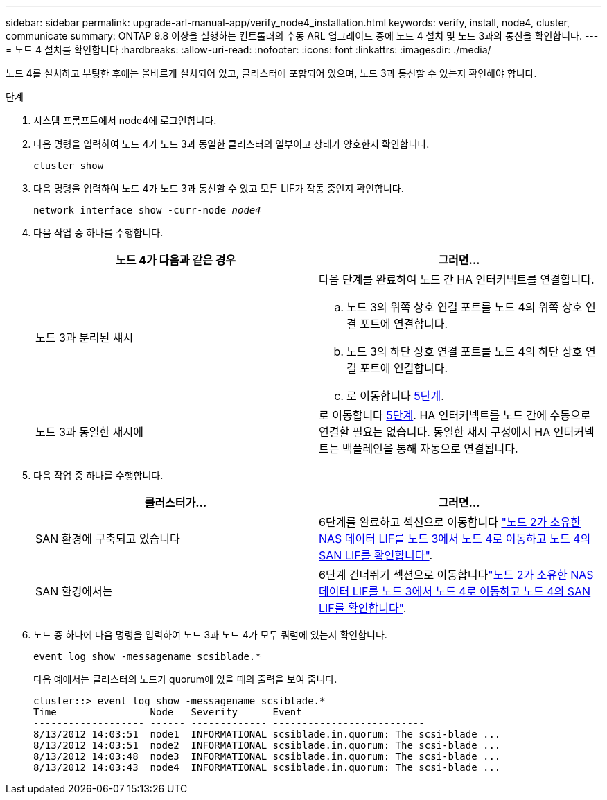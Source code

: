 ---
sidebar: sidebar 
permalink: upgrade-arl-manual-app/verify_node4_installation.html 
keywords: verify, install, node4, cluster, communicate 
summary: ONTAP 9.8 이상을 실행하는 컨트롤러의 수동 ARL 업그레이드 중에 노드 4 설치 및 노드 3과의 통신을 확인합니다. 
---
= 노드 4 설치를 확인합니다
:hardbreaks:
:allow-uri-read: 
:nofooter: 
:icons: font
:linkattrs: 
:imagesdir: ./media/


[role="lead"]
노드 4를 설치하고 부팅한 후에는 올바르게 설치되어 있고, 클러스터에 포함되어 있으며, 노드 3과 통신할 수 있는지 확인해야 합니다.

.단계
. 시스템 프롬프트에서 node4에 로그인합니다.
. 다음 명령을 입력하여 노드 4가 노드 3과 동일한 클러스터의 일부이고 상태가 양호한지 확인합니다.
+
`cluster show`

. 다음 명령을 입력하여 노드 4가 노드 3과 통신할 수 있고 모든 LIF가 작동 중인지 확인합니다.
+
`network interface show -curr-node _node4_`

. 다음 작업 중 하나를 수행합니다.
+
|===
| 노드 4가 다음과 같은 경우 | 그러면... 


| 노드 3과 분리된 섀시  a| 
다음 단계를 완료하여 노드 간 HA 인터커넥트를 연결합니다.

.. 노드 3의 위쪽 상호 연결 포트를 노드 4의 위쪽 상호 연결 포트에 연결합니다.
.. 노드 3의 하단 상호 연결 포트를 노드 4의 하단 상호 연결 포트에 연결합니다.
.. 로 이동합니다 <<step5,5단계>>.




| 노드 3과 동일한 섀시에 | 로 이동합니다 <<step5,5단계>>. HA 인터커넥트를 노드 간에 수동으로 연결할 필요는 없습니다. 동일한 섀시 구성에서 HA 인터커넥트는 백플레인을 통해 자동으로 연결됩니다. 
|===
. [[step5]] 다음 작업 중 하나를 수행합니다.
+
|===
| 클러스터가... | 그러면... 


| SAN 환경에 구축되고 있습니다 | 6단계를 완료하고 섹션으로 이동합니다 link:move_nas_lifs_node2_from_node3_node4_verify_san_lifs_node4.html["노드 2가 소유한 NAS 데이터 LIF를 노드 3에서 노드 4로 이동하고 노드 4의 SAN LIF를 확인합니다"]. 


| SAN 환경에서는 | 6단계 건너뛰기 섹션으로 이동합니다link:move_nas_lifs_node2_from_node3_node4_verify_san_lifs_node4.html["노드 2가 소유한 NAS 데이터 LIF를 노드 3에서 노드 4로 이동하고 노드 4의 SAN LIF를 확인합니다"]. 
|===
. 노드 중 하나에 다음 명령을 입력하여 노드 3과 노드 4가 모두 쿼럼에 있는지 확인합니다.
+
`event log show -messagename scsiblade.*`

+
다음 예에서는 클러스터의 노드가 quorum에 있을 때의 출력을 보여 줍니다.

+
[listing]
----
cluster::> event log show -messagename scsiblade.*
Time                Node   Severity      Event
------------------- ------ ------------- --------------------------
8/13/2012 14:03:51  node1  INFORMATIONAL scsiblade.in.quorum: The scsi-blade ...
8/13/2012 14:03:51  node2  INFORMATIONAL scsiblade.in.quorum: The scsi-blade ...
8/13/2012 14:03:48  node3  INFORMATIONAL scsiblade.in.quorum: The scsi-blade ...
8/13/2012 14:03:43  node4  INFORMATIONAL scsiblade.in.quorum: The scsi-blade ...
----

